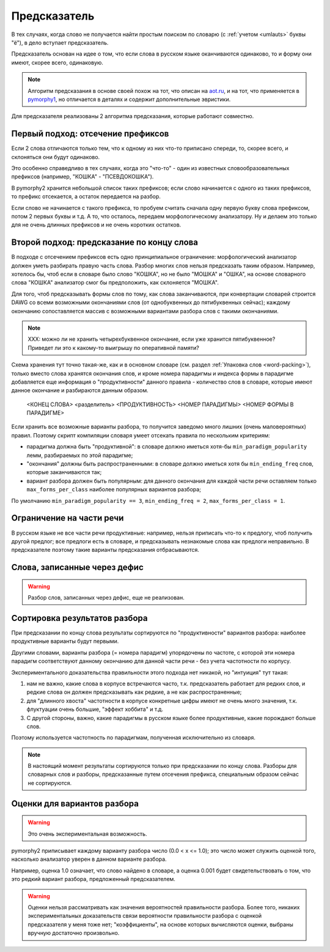
.. _prediction:

Предсказатель
=============

В тех случаях, когда слово не получается найти простым поиском
по словарю (с :ref:`учетом <umlauts>` буквы "ё"), в дело вступает предсказатель.

Предсказатель основан на идее о том, что если слова в русском языке
оканчиваются одинаково, то и форму они имеют, скорее всего, одинаковую.

.. note::

    Алгоритм предсказания в основе своей похож на тот, что описан на
    `aot.ru <http://aot.ru>`_, и на тот, что применяется в pymorphy1_,
    но отличается в деталях и содержит дополнительные эвристики.

.. _pymorphy1: http://pymorphy.readthedocs.org/en/latest/algo.html#prediction-algo


Для предсказателя реализованы 2 алгоритма предсказания, которые
работают совместно.

Первый подход: отсечение префиксов
----------------------------------

Если 2 слова отличаются только тем, что к одному из них что-то приписано
спереди, то, скорее всего, и склоняться они будут одинаково.

Это особенно справедливо в тех случаях, когда это "что-то" - один из
известных словообразовательных префиксов (например, "КОШКА" - "ПСЕВДОКОШКА").

В pymorphy2 хранится небольшой список таких префиксов; если слово
начинается с одного из таких префиксов, то префикс отсекается, а остаток
передается на разбор.

Если слово не начинается с такого префикса, то пробуем считать
сначала одну первую букву слова префиксом, потом 2 первых буквы и т.д.
А то, что осталось, передаем морфологическому анализатору. Ну и делаем
это только для не очень длинных префиксов и не очень коротких остатков.

Второй подход: предсказание по концу слова
------------------------------------------

В подходе с отсечением префиксов есть одно принципиальное ограничение:
морфологический анализатор должен уметь разбирать правую часть слова.
Разбор многих слов нельзя предсказать таким образом. Например, хотелось бы,
чтоб если в словаре было слово "КОШКА", но не было "МОШКА" и "ОШКА",
на основе словарного слова "КОШКА" анализатор смог бы предположить, как
склоняется "МОШКА".

Для того, чтоб предсказывать формы слов по тому, как слова заканчиваются,
при конвертации словарей строится DAWG со всеми возможными окончаниями
слов (от однобуквенных до пятибуквенных сейчас); каждому окончанию
сопоставляется массив с возможными вариантами разбора слов с такими
окончаниями.

.. note::

    XXX: можно ли не хранить четырехбуквенное окончание, если уже
    хранится пятибуквенное? Приведет ли это к какому-то выигрышу
    по оперативной памяти?

Схема хранения тут точно такая-же, как и в основном словаре
(см. раздел :ref:`Упаковка слов <word-packing>`), только вместо слова
хранятся окончания слов, и кроме номера парадигмы и индекса формы в
парадигме добавляется еще информация о "продуктивности" данного
правила - количество слов в словаре, которые имеют данное окончание
и разбираются данным образом.

    <КОНЕЦ СЛОВА> <разделитель> <ПРОДУКТИВНОСТЬ> <НОМЕР ПАРАДИГМЫ> <НОМЕР ФОРМЫ В ПАРАДИГМЕ>

Если хранить все возможные варианты разбора, то получится заведомо много
лишних (очень маловероятных) правил. Поэтому скрипт компиляции
словаря умеет отсекать правила по нескольким критериям:

- парадигма должна быть "продуктивной": в словаре должно иметься хотя-бы
  ``min_paradigm_popularity`` лемм, разбираемых по этой парадигме;
- "окончания" должны быть распространенными: в словаре должно иметься хотя
  бы ``min_ending_freq`` слов, которые заканчиваются так;
- вариант разбора должен быть популярным: для данного окончания для каждой
  части речи оставляем только ``max_forms_per_class`` наиболее популярных
  вариантов разбора;

По умолчанию ``min_paradigm_popularity == 3``,
``min_ending_freq = 2``, ``max_forms_per_class = 1``.

Ограничение на части речи
-------------------------

В русском языке не все части речи продуктивные: например, нельзя приписать
что-то к предлогу, чтоб получить другой предлог; все предлоги есть в словаре,
и предсказывать незнакомые слова как предлоги неправильно. В предсказателе
поэтому такие варианты предсказания отбрасываются.

Слова, записанные через дефис
-----------------------------

.. warning::

    Разбор слов, записанных через дефис, еще не реализован.


Сортировка результатов разбора
------------------------------

При предсказании по концу слова результаты сортируются по "продуктивности"
вариантов разбора: наиболее продуктивные варианты будут первыми.

Другими словами, варианты разбора (= номера парадигм) упорядочены
по частоте, с которой эти номера парадигм соответствуют данному
окончанию для данной части речи - без учета частотности по корпусу.

Экспериментального доказательства правильности этого подхода нет никакой,
но "интуиция" тут такая:

1) нам не важно, какие слова в корпусе встречаются часто, т.к. предсказатель
   работает для редких слов, и редкие слова он должен предсказывать
   как редкие, а не как распространенные;
2) для "длинного хвоста" частотности в корпусе конкретные цифры имеют
   не очень много значения, т.к. флуктуации очень большие,
   "эффект хоббита" и т.д.
3) С другой стороны, важно, какие парадигмы в русском
   языке более продуктивные, какие порождают больше слов.

Поэтому используется частотность по парадигмам, полученная
исключительно из словаря.

.. note::

    В настоящий момент результаты сортируются только при предсказании
    по концу слова. Разборы для словарных слов и разборы, предсказанные
    путем отсечения префикса, специальным образом сейчас не сортируются.


Оценки для вариантов разбора
----------------------------

.. warning::

    Это очень экспериментальная возможность.

pymorphy2 приписывает каждому варианту разбора число (0.0 < x <= 1.0);
это число может служить оценкой того, насколько анализатор уверен в данном
варианте разбора.

Например, оценка 1.0 означает, что слово найдено в словаре,
а оценка 0.001 будет свидетельствовать о том, что это редкий вариант
разбора, предложенный предсказателем.

.. warning::

    Оценки нельзя рассматривать как значения вероятностей
    правильности разбора. Более того, никаких экспериментальных
    доказательств связи вероятности правильности разбора с оценкой
    предсказателя у меня тоже нет; "коэффициенты", на основе которых
    вычисляются оценки, выбраны вручную достаточно произвольно.


.. _OpenCorpora: http://opencorpora.org

